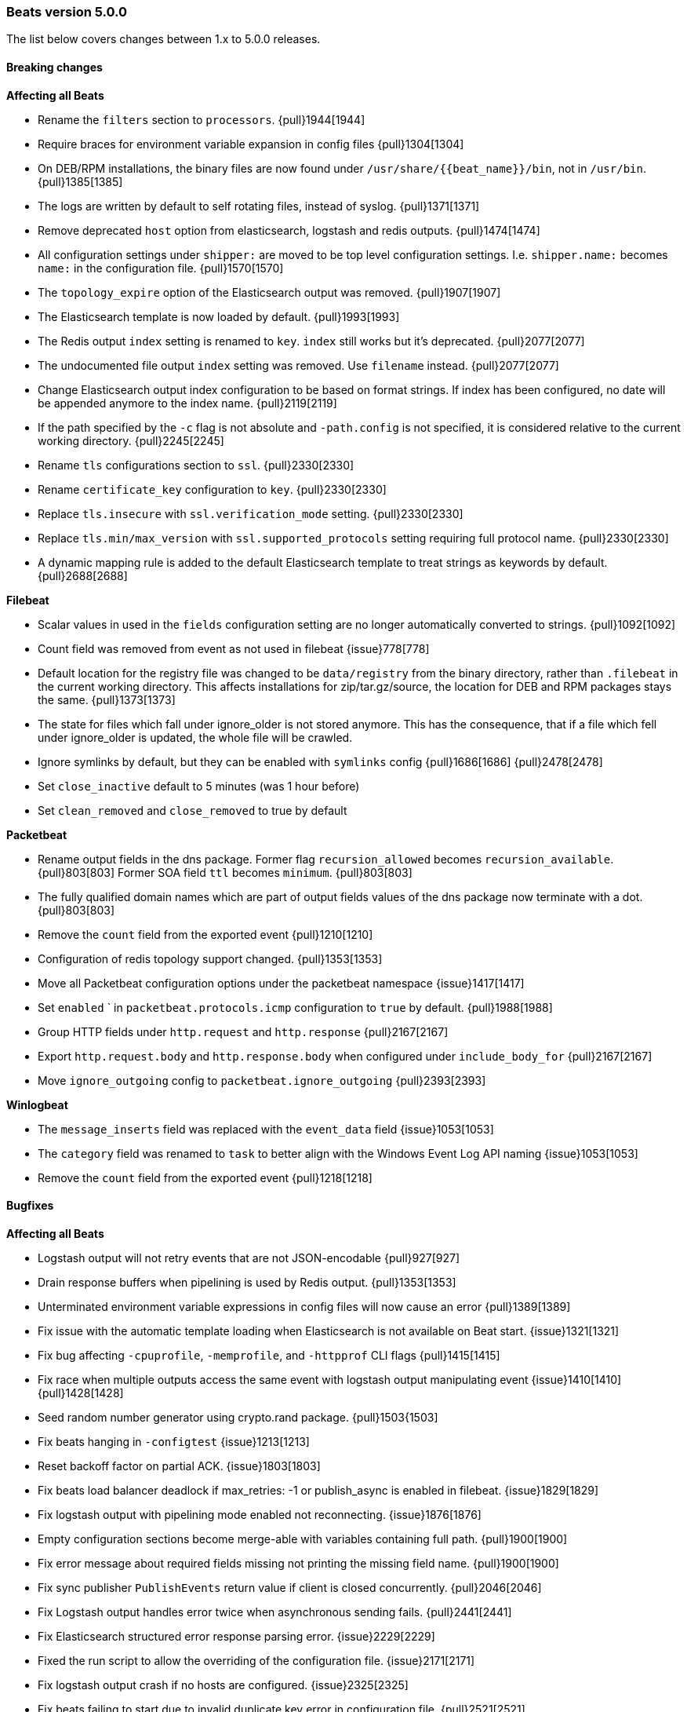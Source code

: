 [[release-notes-5.0.0]]
=== Beats version 5.0.0

The list below covers changes between 1.x to 5.0.0 releases.


==== Breaking changes

*Affecting all Beats*

- Rename the `filters` section to `processors`. {pull}1944[1944]
- Require braces for environment variable expansion in config files {pull}1304[1304]
- On DEB/RPM installations, the binary files are now found under `/usr/share/{{beat_name}}/bin`, not in `/usr/bin`. {pull}1385[1385]
- The logs are written by default to self rotating files, instead of syslog. {pull}1371[1371]
- Remove deprecated `host` option from elasticsearch, logstash and redis outputs. {pull}1474[1474]
- All configuration settings under `shipper:` are moved to be top level configuration settings. I.e.
  `shipper.name:` becomes `name:` in the configuration file. {pull}1570[1570]
- The `topology_expire` option of the Elasticsearch output was removed. {pull}1907[1907]
- The Elasticsearch template is now loaded by default. {pull}1993[1993]
- The Redis output `index` setting is renamed to `key`. `index` still works but it's deprecated. {pull}2077[2077]
- The undocumented file output `index` setting was removed. Use `filename` instead. {pull}2077[2077]
- Change Elasticsearch output index configuration to be based on format strings. If index has been configured, no date will be appended anymore to the index name. {pull}2119[2119]
- If the path specified by the `-c` flag is not absolute and `-path.config` is not specified, it
  is considered relative to the current working directory. {pull}2245[2245]
- Rename `tls` configurations section to `ssl`. {pull}2330[2330]
- Rename `certificate_key` configuration to `key`. {pull}2330[2330]
- Replace `tls.insecure` with `ssl.verification_mode` setting. {pull}2330[2330]
- Replace `tls.min/max_version` with `ssl.supported_protocols` setting requiring full protocol name. {pull}2330[2330]
- A dynamic mapping rule is added to the default Elasticsearch template to treat strings as keywords by default. {pull}2688[2688]


*Filebeat*

- Scalar values in used in the `fields` configuration setting are no longer automatically converted to strings. {pull}1092[1092]
- Count field was removed from event as not used in filebeat {issue}778[778]
- Default location for the registry file was changed to be `data/registry` from the binary directory,
  rather than `.filebeat` in the current working directory. This affects installations for zip/tar.gz/source,
  the location for DEB and RPM packages stays the same. {pull}1373[1373]
- The state for files which fall under ignore_older is not stored anymore. This has the consequence, that if a file which fell under ignore_older is updated, the whole file will be crawled.
- Ignore symlinks by default, but they can be enabled with `symlinks` config {pull}1686[1686] {pull}2478[2478]
- Set `close_inactive` default to 5 minutes (was 1 hour before)
- Set `clean_removed` and `close_removed` to true by default


*Packetbeat*

- Rename output fields in the dns package. Former flag `recursion_allowed` becomes `recursion_available`. {pull}803[803]
  Former SOA field `ttl` becomes `minimum`. {pull}803[803]
- The fully qualified domain names which are part of output fields values of the dns package now terminate with a dot. {pull}803[803]
- Remove the `count` field from the exported event {pull}1210[1210]
- Configuration of redis topology support changed. {pull}1353[1353]
- Move all Packetbeat configuration options under the packetbeat namespace {issue}1417[1417]
- Set `enabled` ` in `packetbeat.protocols.icmp` configuration to `true` by default. {pull}1988[1988]
- Group HTTP fields under `http.request` and `http.response` {pull}2167[2167]
- Export `http.request.body` and `http.response.body` when configured under `include_body_for` {pull}2167[2167]
- Move `ignore_outgoing` config to `packetbeat.ignore_outgoing` {pull}2393[2393]

*Winlogbeat*

- The `message_inserts` field was replaced with the `event_data` field {issue}1053[1053]
- The `category` field was renamed to `task` to better align with the Windows Event Log API naming {issue}1053[1053]
- Remove the `count` field from the exported event {pull}1218[1218]


==== Bugfixes

*Affecting all Beats*

- Logstash output will not retry events that are not JSON-encodable {pull}927[927]
- Drain response buffers when pipelining is used by Redis output. {pull}1353[1353]
- Unterminated environment variable expressions in config files will now cause an error {pull}1389[1389]
- Fix issue with the automatic template loading when Elasticsearch is not available on Beat start. {issue}1321[1321]
- Fix bug affecting `-cpuprofile`, `-memprofile`, and `-httpprof` CLI flags {pull}1415[1415]
- Fix race when multiple outputs access the same event with logstash output manipulating event {issue}1410[1410] {pull}1428[1428]
- Seed random number generator using crypto.rand package. {pull}1503{1503]
- Fix beats hanging in `-configtest` {issue}1213[1213]
- Reset backoff factor on partial ACK. {issue}1803[1803]
- Fix beats load balancer deadlock if max_retries: -1 or publish_async is enabled in filebeat. {issue}1829[1829]
- Fix logstash output with pipelining mode enabled not reconnecting. {issue}1876[1876]
- Empty configuration sections become merge-able with variables containing full path. {pull}1900[1900]
- Fix error message about required fields missing not printing the missing field name. {pull}1900[1900]
- Fix sync publisher `PublishEvents` return value if client is closed concurrently. {pull}2046[2046]
- Fix Logstash output handles error twice when asynchronous sending fails. {pull}2441[2441]
- Fix Elasticsearch structured error response parsing error. {issue}2229[2229]
- Fixed the run script to allow the overriding of the configuration file. {issue}2171[2171]
- Fix logstash output crash if no hosts are configured. {issue}2325[2325]
- Fix beats failing to start due to invalid duplicate key error in configuration file. {pull}2521[2521]
- Fix panic on non writable logging directory. {pull}2571[2571]
- Fix ignoring all fields from drop_fields in case the first field is unknown. {pull}2685[2685]
- Fix dynamic configuration int/uint` to float type conversion. {pull}2698[2698]
- Fix primitive types conversion if values are read from environment variables. {pull}2698[2698]


*Filebeat*

- Stop filebeat if started without any prospectors defined or empty prospectors {pull}644[644] {pull}647[647]
- Improve shutdown of crawler and prospector to wait for clean completion {pull}720[720]
- Omit `fields` from Filebeat events when null {issue}899[899]
- Improvements in registrar dealing with file rotation. {pull}1281[1281]
- Multiline reader normalizing newline to use `\n`. {pull}1552[1552]
- Fix potential data loss between Filebeat restarts, reporting unpublished lines as published. {issue}2041[2041]
- Fix open file handler issue. {issue}2028[2028] {pull}2020[2020]
- Fix async publisher sending empty events {pull}2455[2455]
- Fix potential issue with multiple harvester per file on large file numbers or slow output {pull}2541[2541]
- Fix input buffer on encoding problem. {pull}2416[2416]
- Fix issue when `clean_removed` and `clean_inactive` were used together that states were not directly removed from the registry.
- Fix issue where upgrading a 1.x registry file resulted in duplicate state entries. {pull}2792[2792]


*Packetbeat*

- Create a proper BPF filter when ICMP is the only enabled protocol {issue}757[757]
- Check column length in pgsql parser. {issue}565[565]
- Harden pgsql parser. {issue}565[565]
- Add missing nil-check to memcached GapInStream handler. {issue}1162[1162]
- Fix NFSv4 Operation returning the first found first-class operation available in compound requests. {pull}1821[1821]
- Fix TCP overlapping segments not being handled correctly. {pull}1898[1898]
- Fix mapping for some Packetbeat flow metrics that were not marked as being longs. {issue}2177[2177]
- Fix handling of messages larger than the maximum message size (10MB). {pull}2470[2470]
- Fix the `bpf_filter` setting. {issue}2660[2660]
- Fix compile issues for OpenBSD. {pull}1347[1347]


*Winlogbeat*

- Fix panic when reading messages larger than 32K characters on Windows XP and 2003. {pull}1498[1498]
- Fix panic that occurs when reading a large events on Windows Vista and newer. {pull}1499[1499]
- Adding missing argument to the "Stop processing" log message. {pull}1590[1590]
- Fix issue with rendering forwarded event log records. {pull}1891[1891]
- Fix potential data loss between Winlogbeat restarts, reporting unpublished lines as published. {issue}2041[2041]
- Fix corrupt registry file that occurs on power loss by disabling file write caching. {issue}2313[2313]



==== Added

*Affecting all Beats*

- Update to Go 1.7. {pull}2306[2306]
- Add option to Elasticsearch output to pass http parameters in index operations {issue}805[805]
- Improve Logstash and Elasticsearch backoff behavior. {pull}927[927]
- Add Kafka output. {pull}942[942] {pull}2188[2188] {pull}2190[2190] {pull}2284[2284]
- Add config file option to configure GOMAXPROCS. {pull}969[969]
- Improve shutdown handling in libbeat. {pull}1075[1075]
- Log total non-zero internal metrics on shutdown. {pull}2349[2349]
- Add `fields` and `fields_under_root` options under the `shipper` configuration {pull}1092[1092]
- Add the ability to use a SOCKS5 proxy with the Logstash output {issue}823[823]
- The `-configtest` flag will now print "Config OK" to stdout on success {pull}1249[1249]
- Add support for TLS to Redis output. {pull}1353[1353]
- Add SOCKS5 proxy support to Redis output. {pull}1353[1353]
- Failover and load balancing support in Redis output. {pull}1353[1353]
- Multiple-worker per host support for Redis output. {pull}1353[1353]
- Added ability to escape `${x}` in config files to avoid environment variable expansion {pull}1389[1389]
- Configuration options and CLI flags for setting the home, data and config paths. {pull}1373[1373]
- Configuration options and CLI flags for setting the default logs path. {pull}1437[1437]
- Add Elasticsearch template files compatible with Elasticsearch 2.x. {pull}1501[1501]
- Load the mapping template depending on the Elasticsearch version. {pull}1993[1993]
- Add conditions to processors. {pull}1623[1623]
- Enhance `contains` condition to work on fields that are arrays of strings. {issue}2237[2237]
- Add OR/AND/NOT to the condition associated with the processors. {pull}1983[1983]
- Improve error message if compiling regular expression from config files fails. {pull}1900[1900]
- Compression support in the Elasticsearch output. {pull}1835[1835]
- Periodically log internal metrics. {pull}1955[1955]
- Add `enabled` setting to all output modules. {pull}1987[1987]
- Command line flag `-c` can be used multiple times. {pull}1985[1985]
- Add `-E` CLI flag for overwriting single config options via command line. {pull}1986[1986]
- Check stdout being available when console output is configured. {issue}2035[2035]
- Add script to generate the Kibana index-pattern from fields.yml. {pull}2122[2122]
- Enhance Redis output key selection based on format string. {pull}2169[2169]
- Configurable Redis `keys` using filters and format strings. {pull}2169[2169]
- Lookup the configuration file relative to the `-path.config` CLI flag. {pull}2245[2245]
- Re-write `import_dashboards` script in Golang. {pull}2155[2155]
- Add support for encrypted private key files by introducing `ssl.key_passphrase` setting. {pull}2330[2330]
- Add `beat.version` fields to all events.
- Make sure Beats sent always float values when they are defined as float by sending 5.00000 instead of 5. {pull}2627[2627]


*Filebeat*

- Add the ability to set a list of tags for each prospector {pull}1092[1092]
- Add JSON decoding support {pull}1143[1143]
- The registry format was changed to an array instead of dict. The migration to the new format will happen automatically at the first startup. {pull}1703[1703]
- Introduce `close_removed` and `close_renamed` harvester options. {issue}1600[1600]
- Introduce `close_eof` harvester option. {issue}1600[1600]
- Add `clean_removed` and `clean_inactive` config option. {issue}1600[1600]
- Introduce `close_timeout` harvester options {issue}1926[1926]
- Strip BOM from first message in case of BOM files {issue}2351[2351]
- Add `harvester_limit` option {pull}2417[2417]


*Packetbeat*

- Change the DNS library used throughout the dns package to github.com/miekg/dns. {pull}803[803]
- Add support for NFS v3 and v4. {pull}1231[1231]
- Add support for EDNS and DNSSEC. {pull}1292[1292]
- Add `enabled` setting to Packetbeat protocols. {pull}1988[1988]
- Add `enabled` setting to Packetbeat network flows configuration. {pull}1988[1988]
- Add Cassandra protocol analyzer to Packetbeat. {pull}1959[1959]
- Match connections with IPv6 addresses to processes {pull}2254[2254]
- Add IP address to `-devices` command output {pull}2327[2327]
- Add configuration option for the maximum message size. Used to be hard-coded to 10 MB. {pull}2470[2470]

*Metricbeat*

- First public release, containing the following modules: system, Apache, MySQL, PostgreSQL, Nginx, Redis, MongoDB, and Zookeeper.
  Metricbeat is replacing Topbeat in 5.0, and its default behaviour is to export system statistics like CPU usage,
  memory usage, Disk IO similar with what Topbeat 1.x is doing.
- Add `pgid` field to process information. {pull} 2021[2021]
- Use the new `scaled_float` Elasticsearch type for the percentage values. {pull}2156[2156]
- Improve mapping by converting `half_float` to `scaled_float` and integers to long. {pull}2430[2430]
- Add experimental `cgroup` metrics to the system/process MetricSet. {pull}2184[2184]
- Add experimental `haproxy` module. {pull}2384[2384]


*Winlogbeat*

- Add caching of event metadata handles and the system render context for the wineventlog API {pull}888[888]
- Improve config validation by checking for unknown top-level YAML keys. {pull}1100[1100]
- Add the ability to set `tags`, `fields`, and `fields_under_root` as options for each event log {pull}1092[1092]
- Add additional data to the events published by Winlogbeat. The new fields are `activity_id`,
`event_data`, `keywords`, `opcode`, `process_id`, `provider_guid`, `related_activity_id`,
`task`, `thread_id`, `user_data`, and `version`. {issue}1053[1053]
- Add `event_id`, `level`, and `provider` configuration options for filtering events {pull}1218[1218]
- Add `include_xml` configuration option for including the raw XML with the event {pull}1218[1218]


==== Deprecated

*Affecting all Beats*

- The support for doing GeoIP lookups is deprecated and will be removed in version 6.0. {pull}1601[1601]
- Topology map is deprecated. This applies to the settings: `refresh_topology_freq`, `topology_expire`, `save_topology`,
  `host_topology`, `password_topology`, `db_topology`.
- Setting `port` has been deprecated in Redis and Logstash outputs. {pull}2620[2620]

*Filebeat*

- Deprecate `close_older` option and replace it with `close_inactive`. {issue}2051[2051]
- Deprecate `force_close_files` option and replace it with `close_removed` and `close_renamed`. {issue}1600[1600]

